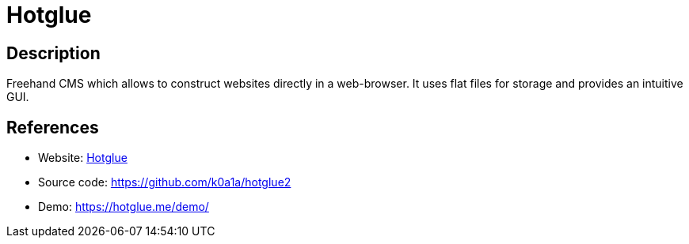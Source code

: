 = Hotglue

:Name:          Hotglue
:Language:      Hotglue
:License:       GPL-3.0
:Topic:         Blogging Platforms
:Category:      
:Subcategory:   

// END-OF-HEADER. DO NOT MODIFY OR DELETE THIS LINE

== Description

Freehand CMS which allows to construct websites directly in a web-browser. It uses flat files for storage and provides an intuitive GUI.

== References

* Website: https://hotglue.me/[Hotglue]
* Source code: https://github.com/k0a1a/hotglue2[https://github.com/k0a1a/hotglue2]
* Demo: https://hotglue.me/demo/[https://hotglue.me/demo/]
